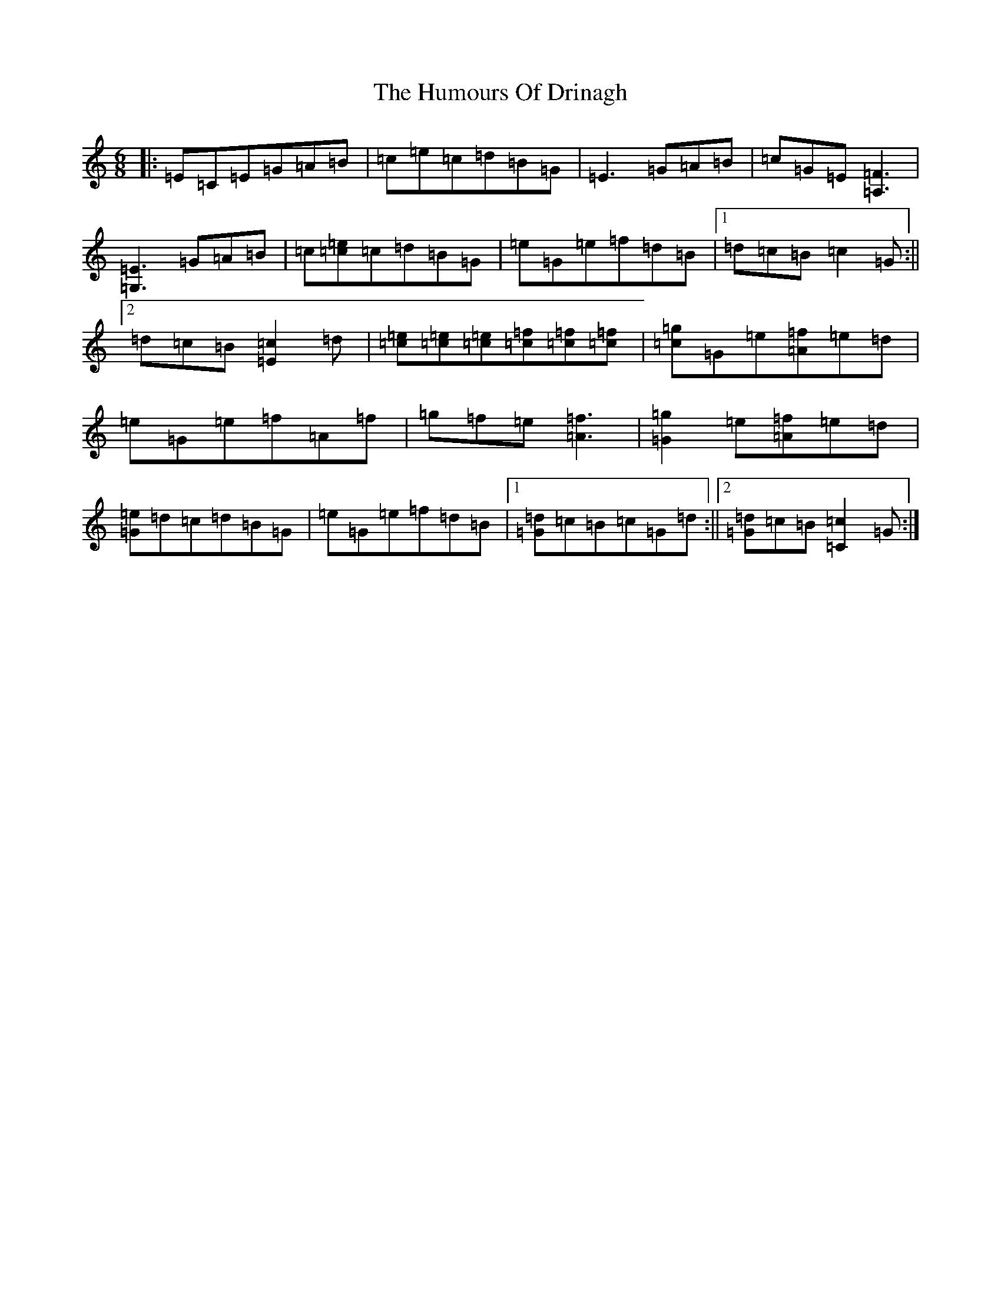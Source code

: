 X: 9499
T: Humours Of Drinagh, The
S: https://thesession.org/tunes/413#setting13268
R: jig
M:6/8
L:1/8
K: C Major
|:=E=C=E=G=A=B|=c=e=c=d=B=G|=E3=G=A=B|=c=G=E[=A,3=F3]|[=G,3=E3]=G=A=B|=c[=c=e]=c=d=B=G|=e=G=e=f=d=B|1=d=c=B=c2=G:||2=d=c=B[=E2=c2]=d|[=c=e][=c=e][=c=e][=c=f][=c=f][=c=f]|[=c=g]=G=e[=A=f]=e=d|=e=G=e=f=A=f|=g=f=e[=A3=f3]|[=G2=g2]=e[=A=f]=e=d|[=G=e]=d=c=d=B=G|=e=G=e=f=d=B|1[=G=d]=c=B=c=G=d:||2[=G=d]=c=B[=c2=C2]=G:|